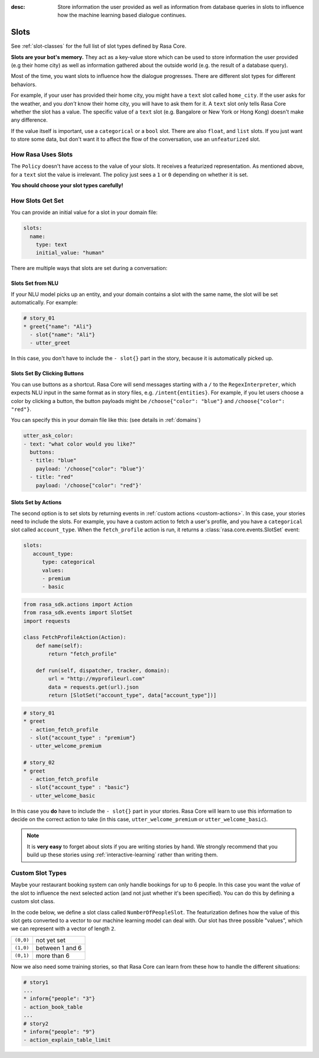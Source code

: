 :desc: Store information the user provided as well as information from database
       queries in slots to influence how the machine learning based dialogue
       continues.

.. _slots:

Slots
=====

See :ref:`slot-classes` for the full list of slot types defined by Rasa Core.

**Slots are your bot's memory.** They act as a key-value store
which can be used to store information the user provided (e.g their home city)
as well as information gathered about the outside world (e.g. the result of a
database query).

Most of the time, you want slots to influence how the dialogue progresses.
There are different slot types for different behaviors.

For example, if your user has provided their home city, you might
have a ``text`` slot called ``home_city``. If the user asks for the
weather, and you *don't* know their home city, you will have to ask
them for it. A ``text`` slot only tells Rasa Core whether the slot
has a value. The specific value of a ``text`` slot (e.g. Bangalore
or New York or Hong Kong) doesn't make any difference.

If the value itself is important, use a ``categorical`` or a ``bool`` slot.
There are also ``float``, and ``list`` slots.
If you just want to store some data, but don't want it to affect the flow
of the conversation, use an ``unfeaturized`` slot.


How Rasa Uses Slots
-------------------

The ``Policy`` doesn't have access to the
value of your slots. It receives a featurized representation.
As mentioned above, for a ``text`` slot the value is irrelevant.
The policy just sees a ``1`` or ``0`` depending on whether it is set.

**You should choose your slot types carefully!**

How Slots Get Set
-----------------

You can provide an initial value for a slot in your domain file:

.. code-block:: yaml

    slots:
      name:
        type: text
        initial_value: "human"


There are multiple ways that slots are set during a conversation:

Slots Set from NLU
~~~~~~~~~~~~~~~~~~

If your NLU model picks up an entity, and your domain contains a
slot with the same name, the slot will be set automatically. For example:

.. code-block:: md

   # story_01
   * greet{"name": "Ali"}
     - slot{"name": "Ali"}
     - utter_greet

In this case, you don't have to include the ``- slot{}`` part in the
story, because it is automatically picked up.


Slots Set By Clicking Buttons
~~~~~~~~~~~~~~~~~~~~~~~~~~~~~

You can use buttons as a shortcut.
Rasa Core will send messages starting with a ``/`` to the
``RegexInterpreter``, which expects NLU input in the same format
as in story files, e.g. ``/intent{entities}``. For example, if you let
users choose a color by clicking a button, the button payloads might
be ``/choose{"color": "blue"}`` and ``/choose{"color": "red"}``.

You can specify this in your domain file like this:
(see details in :ref:`domains`)

.. code-block:: yaml

  utter_ask_color:
  - text: "what color would you like?"
    buttons:
    - title: "blue"
      payload: '/choose{"color": "blue"}'
    - title: "red"
      payload: '/choose{"color": "red"}'


Slots Set by Actions
~~~~~~~~~~~~~~~~~~~~

The second option is to set slots by returning events in :ref:`custom actions <custom-actions>`.
In this case, your stories need to include the slots.
For example, you have a custom action to fetch a user's profile, and
you have a ``categorical`` slot called ``account_type``.
When the ``fetch_profile`` action is run, it returns a
:class:`rasa.core.events.SlotSet` event:

.. code-block:: yaml

   slots:
      account_type:
         type: categorical
         values:
         - premium
         - basic

.. code-block:: python

   from rasa_sdk.actions import Action
   from rasa_sdk.events import SlotSet
   import requests

   class FetchProfileAction(Action):
       def name(self):
           return "fetch_profile"

       def run(self, dispatcher, tracker, domain):
           url = "http://myprofileurl.com"
           data = requests.get(url).json
           return [SlotSet("account_type", data["account_type"])]


.. code-block:: md

   # story_01
   * greet
     - action_fetch_profile
     - slot{"account_type" : "premium"}
     - utter_welcome_premium

   # story_02
   * greet
     - action_fetch_profile
     - slot{"account_type" : "basic"}
     - utter_welcome_basic


In this case you **do** have to include the ``- slot{}`` part in your stories.
Rasa Core will learn to use this information to decide on the correct action to
take (in this case, ``utter_welcome_premium`` or ``utter_welcome_basic``).

.. note::
   It is **very easy** to forget about slots if you are writing
   stories by hand. We strongly recommend that you build up these
   stories using :ref:`interactive-learning` rather than writing them.



Custom Slot Types
-----------------

Maybe your restaurant booking system can only handle bookings
for up to 6 people. In this case you want the *value* of the
slot to influence the next selected action (and not just whether
it's been specified). You can do this by defining a custom slot class.

In the code below, we define a slot class called ``NumberOfPeopleSlot``.
The featurization defines how the value of this slot gets converted to a vector
to our machine learning model can deal with.
Our slot has three possible "values", which we can represent with
a vector of length ``2``.

+---------------+------------------------------------------+
| ``(0,0)``     | not yet set                              |
+---------------+------------------------------------------+
| ``(1,0)``     | between 1 and 6                          |
+---------------+------------------------------------------+
| ``(0,1)``     | more than 6                              |
+---------------+------------------------------------------+


.. testcode::

   from rasa.core.slots import Slot

   class NumberOfPeopleSlot(Slot):

       def feature_dimensionality(self):
           return 2

       def as_feature(self):
           r = [0.0] * self.feature_dimensionality()
           if self.value:
               if self.value <= 6:
                   r[0] = 1.0
               else:
                   r[1] = 1.0
       return r

Now we also need some training stories, so that Rasa Core
can learn from these how to handle the different situations:


.. code-block:: md

   # story1
   ...
   * inform{"people": "3"}
   - action_book_table
   ...
   # story2
   * inform{"people": "9"}
   - action_explain_table_limit
